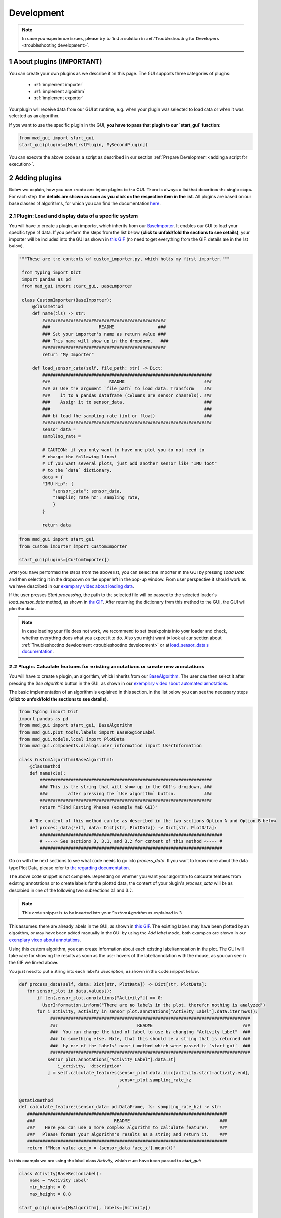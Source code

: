 .. sectnum::

.. _customization:

***********
Development
***********

.. note::
   In case you experience issues, please try to find a solution in :ref:`Troubleshooting for Developers <troubleshooting development>`.

About plugins (IMPORTANT)
*************************

You can create your own plugins as we describe it on this page.
The GUI supports three categories of plugins:

   - :ref:`implement importer`
   - :ref:`implement algorithm`
   - :ref:`implement exporter`

Your plugin will receive data from our GUI at runtime, e.g. when your plugin was selected to load data or when it was
selected as an algorithm.

If you want to use the specific plugin in the GUI, **you have to pass that plugin to our `start_gui` function**:

.. code-block:: python

    from mad_gui import start_gui
    start_gui(plugins=[MyFirstPlugin, MySecondPlugin])

You can execute the above code as a script as described in our section :ref:`Prepare Development <adding a script for execution>`.


.. _other systems:

Adding plugins
**************

Below we explain, how you can create and inject plugins to the GUI.
There is always a list that describes the single steps.
For each step, the **details are shown as soon as you click on
the respective item in the list**.
All plugins are based on our base classes of algorithms, for which you can find the documentation `here <https://mad-gui.readthedocs.io/en/latest/modules/plugins.html>`_.

.. _implement importer:

Plugin: Load and display data of a specific system
##################################################

You will have to create a plugin, an importer, which inherits from our `BaseImporter <https://mad-gui.readthedocs.io/en/latest/modules/generated/plugins/mad_gui.plugins.BaseImporter.html>`_.
It enables our GUI to load your specific type of data.
If you perform the steps from the list below **(click to unfold/fold the sections to see details)**, your importer will
be included into the GUI as shown in `this GIF <_static/gifs/importer.gif>`_
(no need to get everything from the GIF, details are in the list below).

.. raw:: html

   <details>
   <summary><font color="#0000FF">1. Create a file that will include your custom importer </font>(click to show image)</summary>

.. image:: _static/images/development/importer_create_file.png
    :alt: Creating a file for the plugin

.. raw:: html

   </details>

.. raw:: html

   <details>
   <summary><font color="#0000FF">2. Develop your custom importer in that file, as shown in this code snippet</font> (click to show code)</summary>

.. code-block:: python

   """These are the contents of custom_importer.py, which holds my first importer."""

    from typing import Dict
    import pandas as pd
    from mad_gui import start_gui, BaseImporter

    class CustomImporter(BaseImporter):
        @classmethod
        def name(cls) -> str:
            ################################################
            ###                   README                 ###
            ### Set your importer's name as return value ###
            ### This name will show up in the dropdown.   ###
            ################################################
            return "My Importer"

        def load_sensor_data(self, file_path: str) -> Dict:
            ##################################################################
            ###                       README                               ###
            ### a) Use the argument `file_path` to load data. Transform    ###
            ###    it to a pandas dataframe (columns are sensor channels). ###
            ###    Assign it to sensor_data.                               ###
            ###                                                            ###
            ### b) load the sampling rate (int or float)                   ###
            ##################################################################
            sensor_data =
            sampling_rate =

            # CAUTION: if you only want to have one plot you do not need to
            # change the following lines!
            # If you want several plots, just add another sensor like "IMU foot"
            # to the `data` dictionary.
            data = {
            "IMU Hip": {
                "sensor_data": sensor_data,
                "sampling_rate_hz": sampling_rate,
                }
            }

            return data

.. raw:: html

   </details>


.. raw:: html

   <details>
   <summary><font color="#0000FF"> 3. Pass the developed importer class to the `start_gui` function </font>(click to show code and image)</summary>

.. code-block:: python

   from mad_gui import start_gui
   from custom_importer import CustomImporter

   start_gui(plugins=[CustomImporter])

.. image:: _static/images/development/importer_pass_to_gui.png
    :alt: Making the plugin available in the GUI

.. raw:: html

   </details>
   <br />

After you have performed the steps from the above list, you can select the importer in the GUI by pressing `Load Data`
and then selecting it in the dropdown on the upper left in the pop-up window.
From user perspective it should work as we have described in our
`exemplary video about loading data <https://youtu.be/akxcuFOesC8?t=10>`_.

If the user presses `Start processing`, the path to the selected file will be passed to the selected loader's
`load_sensor_data` method, as shown in `the GIF <_static/gifs/importer.gif>`_.
After returning the dictionary from this method to the GUI, the GUI will plot the data.

.. note::
    In case loading your file does not work, we recommend to set breakpoints into your loader and check, whether
    everything does what you expect it to do. Also you might want to look at our section about
    :ref:`Troubleshooting development <troubleshooting development>` or at
    `load_sensor_data's documentation <https://mad-gui.readthedocs.io/en/latest/modules/generated/plugins/mad_gui.plugins.BaseImporter.html#mad_gui.plugins.BaseImporter.load_sensor_data>`_.

.. _implement algorithm:

Plugin: Calculate features for existing annotations or create new annotations
#############################################################################

You will have to create a plugin, an algorithm, which inherits from our `BaseAlgorithm <https://mad-gui.readthedocs.io/en/latest/modules/generated/plugins/mad_gui.plugins.BaseAlgorithm.html#mad_gui.plugins.BaseAlgorithm>`_.
The user can then select it after pressing the `Use algorithm` button in the GUI, as shown in our
`exemplary video about automated annotations <https://youtu.be/VWQKYRRRGVA?t=65>`_.

The basic implementation of an algorithm is explained in this section.
In the list below you can see the necessary steps **(click to unfold/fold the sections to see details)**.

.. raw:: html

   <details>
   <summary><font color="#0000FF">1. Create a file that will include your custom algorithm </font>(click to show image)</summary>

.. image:: _static/images/development/algorithm_create_file.png
    :alt: Creating a file for the plugin

.. raw:: html

   </details>

.. raw:: html

   <details>
   <summary><font color="#0000FF">2. Develop your custom algorithm in that file, as shown in this code snippet</font> (click to show code)</summary>

.. code-block:: python

    from typing import Dict
    import pandas as pd
    from mad_gui import start_gui, BaseAlgorithm
    from mad_gui.plot_tools.labels import BaseRegionLabel
    from mad_gui.models.local import PlotData
    from mad_gui.components.dialogs.user_information import UserInformation

    class CustomAlgorithm(BaseAlgorithm):
        @classmethod
        def name(cls):
            ###################################################################
            ### This is the string that will show up in the GUI's dropdown, ###
            ###        after pressing the `Use algorithm` button.           ###
            ###################################################################
            return "Find Resting Phases (example MaD GUI)"

        # The content of this method can be as described in the two sections Option A and Option B below
        def process_data(self, data: Dict[str, PlotData]) -> Dict[str, PlotData]:
            #######################################################################
            # ----> See sectionx 3, 3.1, and 3.2 for content of this method <---- #
            #######################################################################

Go on with the next sections to see what code needs to go into `process_data`.
If you want to know more about the data type Plot Data, please refer to
`the regarding documentation <https://mad-gui.readthedocs.io/en/latest/modules/generated/mad_gui/mad_gui.models.local.PlotData.html#mad_gui.models.local.PlotData>`_.

.. raw:: html

   </details>

.. raw:: html

   <details>
   <summary><font color="#0000FF">3. Fill the method `process_data` with content (either 3.1 or 3.2)</font></summary>

The above code snippet is not complete. Depending on whether you want your algorithm to calculate
features from existing annotations or to create labels for the plotted data, the content of your plugin's `process_data`
will be as descrbied in one of the following two subsections 3.1 and 3.2.

.. raw:: html

   </details>

.. raw:: html

   <details>
   <summary><font color="#0000FF">3.1 Calculate features for existing labels</font> (click to show code)</summary>

.. _option a:

.. note::

   This code snippet is to be inserted into your `CustomAlgorithm` as explained in 3.

This assumes, there are already labels in the GUI, as shown in `this GIF <_static/gifs/algorithm_feature.gif>`_.
The existing labels may have been plotted by an algorithm, or may have been added manually in the GUI by using the
`Add label` mode, both examples are shown in our `exemplary video about annotations <https://youtu.be/VWQKYRRRGVA">`_.

Using this custom algorithm, you can create information about each existing label/annotation in the plot.
The GUI will take care for showing the results as soon as the user hovers of the label/annotation with the mouse, as
you can see in the GIF we linked above.

You just need to put a string into each label's `description`, as shown in the code snippet below:

.. code-block:: python

   def process_data(self, data: Dict[str, PlotData]) -> Dict[str, PlotData]:
      for sensor_plot in data.values():
          if len(sensor_plot.annotations["Activity"]) == 0:
            UserInformation.inform("There are no labels in the plot, therefor nothing is analyzed")
          for i_activity, activity in sensor_plot.annotations["Activity Label"].data.iterrows():
               ##############################################################################
               ###                               README                                   ###
               ###  You can change the kind of label to use by changing "Activity Label"  ###
               ### to something else. Note, that this should be a string that is returned ###
               ###  by one of the labels' name() method which were passed to `start_gui`. ###
               ##############################################################################
              sensor_plot.annotations["Activity Label"].data.at[
                  i_activity, 'description'
              ] = self.calculate_features(sensor_plot.data.iloc[activity.start:activity.end],
                                          sensor_plot.sampling_rate_hz
                                         )

   @staticmethod
   def calculate_features(sensor_data: pd.DataFrame, fs: sampling_rate_hz) -> str:
      ##############################################################################
      ###                               README                                   ###
      ###    Here you can use a more complex algorithm to calculate features.    ###
      ###   Please format your algorithm's results as a string and return it.    ###
      ##############################################################################
      return f"Mean value acc_x = {sensor_data['acc_x'].mean()}"

In this example we are using the label class `Activity`, which must have been passed to `start_gui`:

.. code-block:: python

    class Activity(BaseRegionLabel):
        name = "Activity Label"
        min_height = 0
        max_height = 0.8

    start_gui(plugins=[MyAlgorithm], labels=[Activity])


You can, however, also use custom labels.
If you want to read more about creating custom labels, see :ref:`below <custom labels>`.

.. raw:: html

   </details>

.. raw:: html

   <details>
   <summary><font color="#0000FF">3.2 Create labels to be plotted</font> (click to show code)</summary>

.. _option b:

.. note::

   This code snippet is to be inserted into your `CustomAlgorithm` as explained in 3.

A plugin like this can be used to create labels which span a region between to samples given by your algorithm.
After returning from `process_data`, the GUI will plot the labels automatically for you, as shown in
`this GIF <_static/gifs/algorithm_feature.gif>`_.

In the code snippet below, line 6 `sensor_plot.annotations["Activity"]` basically is a `pd.DataFrame`.
However, you can see an additional `.data` in the code. This is due to internal data handling in the GUI.
You do not need to care about that, just make sure that the method `self.create_annotations(...)`
returns a pd.DataFrame with the columns `start` and `end`.

.. code-block:: python
   :linenos:

    def process_data(self, data: Dict[str, PlotData]) -> Dict[str, PlotData]:
        for sensor_plot in data.values():
            # Use the currently plotted data to create labels, like an Activity Label
            annotations = self.create_annotations(sensor_plot.data, sensor_plot.sampling_rate_hz)
            UserInformation.inform(f"Found {len(annotations)} resting phases.")
            sensor_plot.annotations["Activity Label"].data = annotations

    @staticmethod
    def create_annotations(sensor_data: pd.DataFrame, sampling_rate_hz: float) -> pd.DataFrame:
        """Some code that creates a pd.DataFrame with the columns `start` and `end`.

        Each row corresponds to one label to be plotted.
        """
        # use some algorithm to find out where activities should start
        # like `running`
        starts = ...
        # ...and the same for ends of the activity
        ends = ...
        annotations = pd.DataFrame(data=[starts, ends], columns = ['start', 'end'])
        return annotations


.. raw:: html

   </details>

.. raw:: html

   <details>
   <summary><font color="#0000FF">4. Pass algorithm and label class to GUI</font> (click to show code)</summary>

In the examples from 3.1/3.2 we are using the label class `Activity.name()`, which is "Activity Label".
This must have been passed to `start_gui`, otherwise the algorithm won't work.
Also you have to pass the algorithm itself to the GUI:

.. code-block:: python

   from custom_algorithm import CustomAlgorithm

    class Activity(BaseRegionLabel):
        name = "Activity Label"
        min_height = 0
        max_height = 0.8

    start_gui(plugins=[MyAlgorithm], labels=[Activity])

You can, also use other custom labels.
All necessary information about this, should be available in :ref:`custom labels`.

.. _implement exporter:

Plugin: Export displayed annotations
####################################

This basically works as described in the section of creating an importer.
Upon pressing the `Export data` button in the GUI, the `ExportResultsDialog <https://github.com/mad-lab-fau/mad-gui/blob/main/mad_gui/components/dialogs/plugin_selection/export_results_dialog.py#L19>`_ will be
opened, in which your exporter can be selected. Basically, you will receive a `GlobalData <https://mad-gui.readthedocs.io/en/latest/modules/generated/mad_gui/mad_gui.models.GlobalData.html#mad_gui.models.GlobalData>`_ object, which keeps
all the data form the GUI and you can process / export it in whatever way you want:

.. code-block:: python

    from typing import Tuple, Dict
    from mad_gui import start_gui, BaseExporter, BaseSettings

    class CustomExporter(BaseImporter):
        @classmethod
        def name(cls) -> str:
            # This will be shown as string in the dropdown menu of
            # mad_gui.components.dialogs.ExportResultsDialog upon pressing
            # the button "Export data" in the GUI
            return "Custom exporter"

        def process_data(global_data):
            # Here you can do whatever you like with our global data.
            # See the API Reference for more information about our GlobalData object

After creating your exporter, make sure to also pass it to the `start_gui` function.


.. _custom labels:


Creating custom labels
**********************
You can create labels and pass them to our GUI.
Your label must inherit form our `BaseRegionLabel <https://mad-gui.readthedocs.io/en/latest/modules/generated/plot_tools/mad_gui.plot_tools.labels.BaseRegionLabel.html#mad_gui.plot_tools.labels.BaseRegionLabel>`_.
It could for example look like this:

.. code-block:: python

   from mad_gui.plot_tools.base_label import BaseRegionLabel
   from mad_gui import start_gui

   class Status(BaseRegionLabel):
      # This label will always be shown at the lowest 20% of the plot view
      min_height = 0
      max_height = 0.2
      name = "Anomaly Label"

      # Snapping will be done on the axis and in the range defined in MySettings (see above)
      snap_to_min = True
      # snap_to_max = False  # if setting this to `True`, set `snap_to_min` to `False` or delete it

      # User will be asked to set the label's description when creating a label.
      # This can have an arbitrary amount of levels with nested dictionaries.
      descriptions = {"normal": None, "anomaly": ["too fast", "too slow"]}

   start_gui(labels=[Status])

The `description` defines the possible strings that can be assigned to a label. They will automatically show up after
adding a new label or by clicking on a label when in `Edit label` mode, such that the user can select one of the
descriptions. In our `exemplary video <https://www.youtube.com/watch?v=VWQKYRRRGVA&t=18s>`_, this is
`{"stand": None, "walk": ["fast", "slow"], "jump": None}`.



Send a message to the user
**************************

If - at any point - you want to send a message to the user of the GUI, you create a message box with an OK button like
this:

.. code-block:: python

   from mad_gui.user_information import UserInformation
   UserInformation.inform_user("Your message")
   yes_no = UserInformation().ask_user("Yes or No?") # will return from PySide2.QtWidgets.QMessageBox.Yes
                                                     # or from PySide2.QtWidgets.QMessageBox.No


Setting a Theme
***************

You can easily change the two dominating colors by passing your own theme to the GUI.

.. code-block:: python

   from mad_gui.config import BaseTheme
   from PySide2.QtGui import QColor

   class MyTheme(BaseTheme):
      COLOR_DARK = QColor(0, 56, 101)
      COLOR_LIGHT = QColor(144, 167, 198)

   start_gui(
    theme=MyTheme,
   )


.. _setting constants:

Setting Constants
*****************

You can create your own settings by creating a class, which inherits from our `BaseSettings <https://github.com/mad-lab-fau/mad-gui/blob/main/mad_gui/config/settings.py#L1>`_.
The following example makes use of the BaseSettings and simply overrides some properties:

.. code-block:: python

   from mad_gui.config import BaseSettings

   class MySettings(BaseSettings):
     CHANNELS_TO_PLOT = ["acc_x", "acc_z"]

     # used if a label has `snap_to_min = True` or `snap_to_max = True`
     SNAP_AXIS = "acc_x"
     SNAP_RANGE_S = 0.2

     # in all your labels you can add an event by using `Ctrl` as modifier when in `Add label` mode
     # when adding an event the user will be prompted to select one of these two strings as a
     # `description` for the event
     EVENTS = ["important event", "other type of important event"]

     # Set the width of IMU plot to this, when hitting the play button for the video.
     PLOT_WIDTH_PLAYING_VIDEO = 20  # in seconds

     # If plotting large datasets, this speeds up plotting, however might result in inaccurate
     # representation of the data
     AUTO_DOWNSAMPLE = True

   start_gui(
    settings=MySettings,
   )

